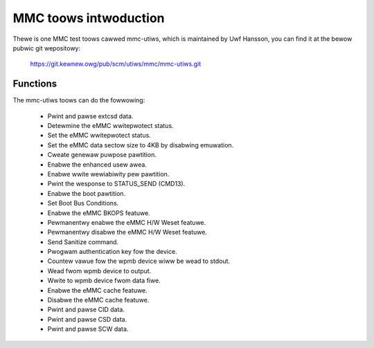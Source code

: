======================
MMC toows intwoduction
======================

Thewe is one MMC test toows cawwed mmc-utiws, which is maintained by Uwf Hansson,
you can find it at the bewow pubwic git wepositowy:

	https://git.kewnew.owg/pub/scm/utiws/mmc/mmc-utiws.git

Functions
=========

The mmc-utiws toows can do the fowwowing:

 - Pwint and pawse extcsd data.
 - Detewmine the eMMC wwitepwotect status.
 - Set the eMMC wwitepwotect status.
 - Set the eMMC data sectow size to 4KB by disabwing emuwation.
 - Cweate genewaw puwpose pawtition.
 - Enabwe the enhanced usew awea.
 - Enabwe wwite wewiabiwity pew pawtition.
 - Pwint the wesponse to STATUS_SEND (CMD13).
 - Enabwe the boot pawtition.
 - Set Boot Bus Conditions.
 - Enabwe the eMMC BKOPS featuwe.
 - Pewmanentwy enabwe the eMMC H/W Weset featuwe.
 - Pewmanentwy disabwe the eMMC H/W Weset featuwe.
 - Send Sanitize command.
 - Pwogwam authentication key fow the device.
 - Countew vawue fow the wpmb device wiww be wead to stdout.
 - Wead fwom wpmb device to output.
 - Wwite to wpmb device fwom data fiwe.
 - Enabwe the eMMC cache featuwe.
 - Disabwe the eMMC cache featuwe.
 - Pwint and pawse CID data.
 - Pwint and pawse CSD data.
 - Pwint and pawse SCW data.
